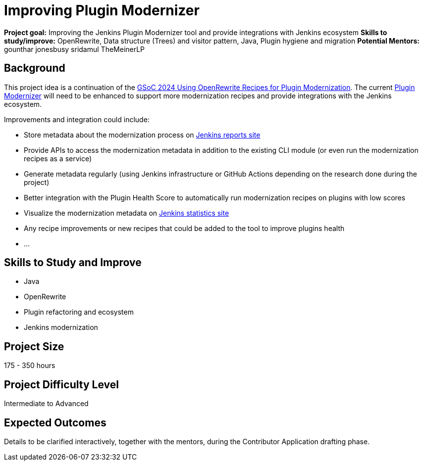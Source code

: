 = Improving Plugin Modernizer

*Project goal:* Improving the Jenkins Plugin Modernizer tool and provide integrations with Jenkins ecosystem
*Skills to study/improve:* OpenRewrite, Data structure (Trees) and visitor pattern, Java, Plugin hygiene and migration
*Potential Mentors:* 
gounthar
jonesbusy
sridamul
TheMeinerLP

== Background

This project idea is a continuation of the xref:gsoc:2024:projects:using-openrewrite-recipes-for-plugin-modernization-or-automation-plugin-build-metadata-updates.adoc[GSoC 2024 Using OpenRewrite Recipes for Plugin Modernization].
The current https://github.com/jenkins-infra/plugin-modernizer-tool[Plugin Modernizer] will need to be enhanced to support more modernization recipes and provide integrations with the Jenkins ecosystem.

Improvements and integration could include:

- Store metadata about the modernization process on https://reports.jenkins.io[Jenkins reports site]
- Provide APIs to access the modernization metadata in addition to the existing CLI module (or even run the modernization recipes as a service)
- Generate metadata regularly (using Jenkins infrastructure or GitHub Actions depending on the research done during the project)
- Better integration with the Plugin Health Score to automatically run modernization recipes on plugins with low scores
- Visualize the modernization metadata on https://stats.jenkins.io[Jenkins statistics site]
- Any recipe improvements or new recipes that could be added to the tool to improve plugins health
- ...

== Skills to Study and Improve

* Java
* OpenRewrite
* Plugin refactoring and ecosystem
* Jenkins modernization

== Project Size
175 - 350 hours

== Project Difficulty Level
Intermediate to Advanced

== Expected Outcomes

Details to be clarified interactively, together with the mentors, during the Contributor Application drafting phase.